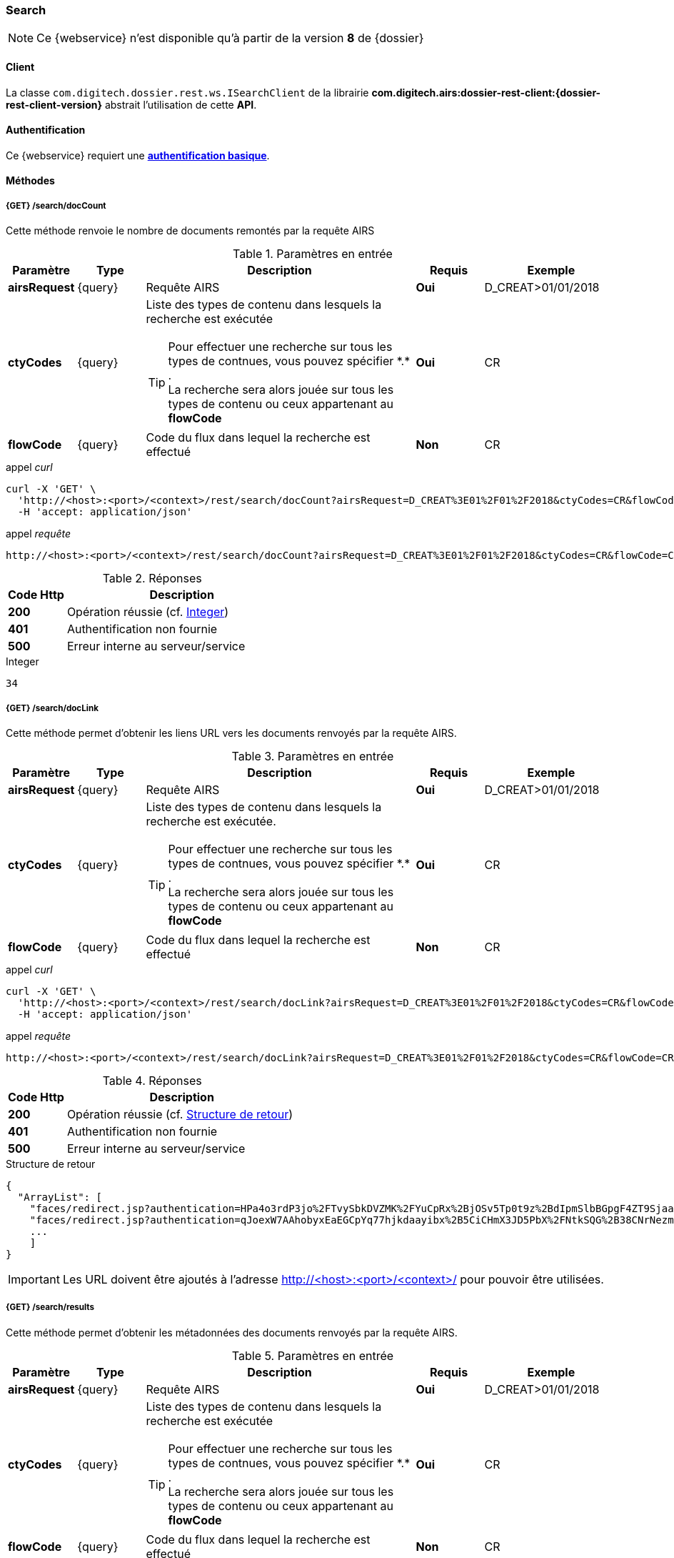 [[search_rest]]
=== Search

[NOTE]
====
Ce {webservice} n'est disponible qu'à partir de la version *8* de {dossier}
====

==== Client

La classe `com.digitech.dossier.rest.ws.ISearchClient` de la librairie *com.digitech.airs:dossier-rest-client:{dossier-rest-client-version}* abstrait
l'utilisation
de cette *API*.

==== Authentification

Ce {webservice} requiert une https://tools.ietf.org/html/rfc7617[*authentification basique*^].

==== Méthodes

===== {GET} /search/docCount

Cette méthode renvoie le nombre de documents remontés par la requête AIRS

[cols="1a,1a,4a,1a,2a",options="header"]
.Paramètres en entrée
|===
|Paramètre|Type|Description|Requis|Exemple
|*airsRequest*|{query}|Requête AIRS|[red]*Oui*|D_CREAT>01/01/2018
|*ctyCodes*|{query}|Liste des types de contenu dans lesquels la recherche est exécutée
[TIP]
====
Pour effectuer une recherche sur tous les types de contnues, vous pouvez spécifier \*.* . +
La recherche sera alors jouée sur tous les types de contenu ou ceux appartenant au *flowCode*
====
|[red]*Oui*|CR
|*flowCode*|{query}|Code du flux dans lequel la recherche est effectué|[green]*Non*|CR
|===

[source]
.appel _curl_
----
curl -X 'GET' \
  'http://<host>:<port>/<context>/rest/search/docCount?airsRequest=D_CREAT%3E01%2F01%2F2018&ctyCodes=CR&flowCode=CR' \
  -H 'accept: application/json'
----

[source]
.appel _requête_
----
http://<host>:<port>/<context>/rest/search/docCount?airsRequest=D_CREAT%3E01%2F01%2F2018&ctyCodes=CR&flowCode=CR
----

[cols="^1a,4a",options="header"]
.Réponses
|===
|Code Http|Description
|[lime]*200*|Opération réussie (cf. <<search_getdocCountjson_response>>)
|[red]*401*|Authentification non fournie
|[red]*500*|Erreur interne au serveur/service
|===

[[search_getdocCountjson_response]]
[source,text]
.Integer
----
34
----

===== {GET} /search/docLink

Cette méthode permet d'obtenir les liens URL vers les documents renvoyés par la requête AIRS.

[cols="1a,1a,4a,1a,2a",options="header"]
.Paramètres en entrée
|===
|Paramètre|Type|Description|Requis|Exemple
|*airsRequest*|{query}|Requête AIRS|[red]*Oui*|D_CREAT>01/01/2018
|*ctyCodes*|{query}|Liste des types de contenu dans lesquels la recherche est exécutée.
[TIP]
====
Pour effectuer une recherche sur tous les types de contnues, vous pouvez spécifier \*.* . +
La recherche sera alors jouée sur tous les types de contenu ou ceux appartenant au *flowCode*
====
|[red]*Oui*|CR
|*flowCode*|{query}|Code du flux dans lequel la recherche est effectué|[green]*Non*|CR
|===

[source]
.appel _curl_
----
curl -X 'GET' \
  'http://<host>:<port>/<context>/rest/search/docLink?airsRequest=D_CREAT%3E01%2F01%2F2018&ctyCodes=CR&flowCode=CR' \
  -H 'accept: application/json'
----

[source]
.appel _requête_
----
http://<host>:<port>/<context>/rest/search/docLink?airsRequest=D_CREAT%3E01%2F01%2F2018&ctyCodes=CR&flowCode=CR
----

[cols="^1a,4a",options="header"]
.Réponses
|===
|Code Http|Description
^|[lime]*200*|Opération réussie (cf. <<search_getdocLinkjson_response>>)
^|[red]*401*|Authentification non fournie
^|[red]*500*|Erreur interne au serveur/service
|===

[[search_getdocLinkjson_response]]
[source,json]
.Structure de retour
----
{
  "ArrayList": [
    "faces/redirect.jsp?authentication=HPa4o3rdP3jo%2FTvySbkDVZMK%2FYuCpRx%2BjOSv5Tp0t9z%2BdIpmSlbBGpgF4ZT9SjaaM5yiNjYtgZ4kuNmMit%2F2LyaaTta6zfYjRsEnfVqCIaXfQqrdxfjVXQNcpILl0f2I1L%2F%2Bovj2AsDD9r3x127k36wMF8MTOW3K8NMG5ouxH8k%3D&outcome=gotoDocumentUnitaire&docId=6868&flowCode=CR",
    "faces/redirect.jsp?authentication=qJoexW7AAhobyxEaEGCpYq77hjkdaayibx%2B5CiCHmX3JD5PbX%2FNtkSQG%2B38CNrNezmUjKGQc7uBjazIzQZwMAeQcgv7dhrpeJH64jAtkBbM37j279eWg2lcQltrqWGF2wqPXrsIejkUGwMqa4S3AQR1CSGHitW9owSwqmuFWXwM%3D&outcome=gotoDocumentUnitaire&docId=6867&flowCode=CR",
    ...
    ]
}
----

[IMPORTANT]
====
Les URL doivent être ajoutés à l'adresse http://<host>:<port>/<context>/ pour pouvoir être utilisées.
====

===== {GET} /search/results

Cette méthode permet d'obtenir les métadonnées des documents renvoyés par la requête AIRS.

[cols="1a,1a,4a,1a,2a",options="header"]
.Paramètres en entrée
|===
|Paramètre|Type|Description|Requis|Exemple
|*airsRequest*|{query}|Requête AIRS|[red]*Oui*|D_CREAT>01/01/2018
|*ctyCodes*|{query}|Liste des types de contenu dans lesquels la recherche est exécutée
[TIP]
====
Pour effectuer une recherche sur tous les types de contnues, vous pouvez spécifier \*.* . +
La recherche sera alors jouée sur tous les types de contenu ou ceux appartenant au *flowCode*
====
|[red]*Oui*|CR
|*flowCode*|{query}|Code du flux dans lequel la recherche est effectué|[green]*Non*|CR
|===

[source]
.appel _curl_
----
curl -X 'GET' \
  'http://<host>:<port>/<context>/rest/search/results?airsRequest=D_CREAT%3E01%2F01%2F2018&ctyCodes=CR&flowCode=CR' \
  -H 'accept: application/json'
----

[source]
.appel _requête_
----
http://<host>:<port>/<context>/rest/search/results?airsRequest=D_CREAT%3E01%2F01%2F2018&ctyCodes=CR&flowCode=CR
----

[cols="^1a,4a",options="header"]
.Réponses
|===
|Code Http|Description
^|[lime]*200*|Opération réussie (cf. <<search_getresultsjson_response>>)
^|[red]*401*|Authentification non fournie
^|[red]*500*|Erreur interne au serveur/service
|===

[[search_getresultsjson_response]]
[source,json]
.WSSearchResultType
----
{
  "ArrayList": [
    {
      "refAirsId": 4372,
      "fields": [
        {
          "code": "D_MODIF",
          "field": "04/02/2021 17:04:36"
        },
        {
          "code": "CR_THEME",
          "field": "172"
        },
        {
          "code": "D_CREAT",
          "field": "13/01/2020 16:51:20"
        },
        {
          "code": "CR_DES",
          "field": "CR réu. transverse du lundi 13 janvier 2020-1"
        },
        {
          "code": "CR_REDACTEUR",
          "field": "7"
        },
        {
          "code": "CR_DATE",
          "field": "01/01/2022 0:00:00"
        },
        {
          "code": "CR_RESUME",
          "field": "CR réu. transverse du lundi 13 janvier 2020"
        },
        {
          "code": "T_PRIOR",
          "field": ""
        },
        {
          "code": "MULTI",
          "field": ""
        },
        {
          "code": "CORRES",
          "field": ""
        },
        {
          "code": "MASQUE_NUM",
          "field": ""
        }
      ]
    },
    {
      "refAirsId": 4473,
      "fields": [
        {
          "code": "D_MODIF",
          "field": "31/01/2020 14:20:19"
        },
        {
          "code": "CR_THEME",
          "field": "174"
        },
        {
          "code": "D_CREAT",
          "field": "31/01/2020 14:20:19"
        },
        {
          "code": "CR_DES",
          "field": "Café Sideral 3"
        },
        {
          "code": "CR_REDACTEUR",
          "field": "11"
        },
        {
          "code": "CR_DATE",
          "field": "31/01/2020 0:00:00"
        },
        {
          "code": "CR_RESUME",
          "field": "Compte rendu du 3ème café SIDERAL"
        },
        {
          "code": "T_PRIOR",
          "field": ""
        },
        {
          "code": "MULTI",
          "field": ""
        },
        {
          "code": "CORRES",
          "field": ""
        },
        {
          "code": "MASQUE_NUM",
          "field": ""
        }
      ]
    },
...
  ]
}
----
cf le chapitre <<appendix_search>> pour une description de la structure de retour.